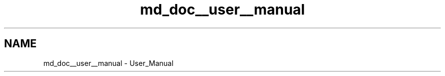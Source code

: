 .TH "md_doc__user__manual" 3 "Thu Dec 3 2020" "Version 1.0" "Tax Filing Software" \" -*- nroff -*-
.ad l
.nh
.SH NAME
md_doc__user__manual \- User_Manual 


